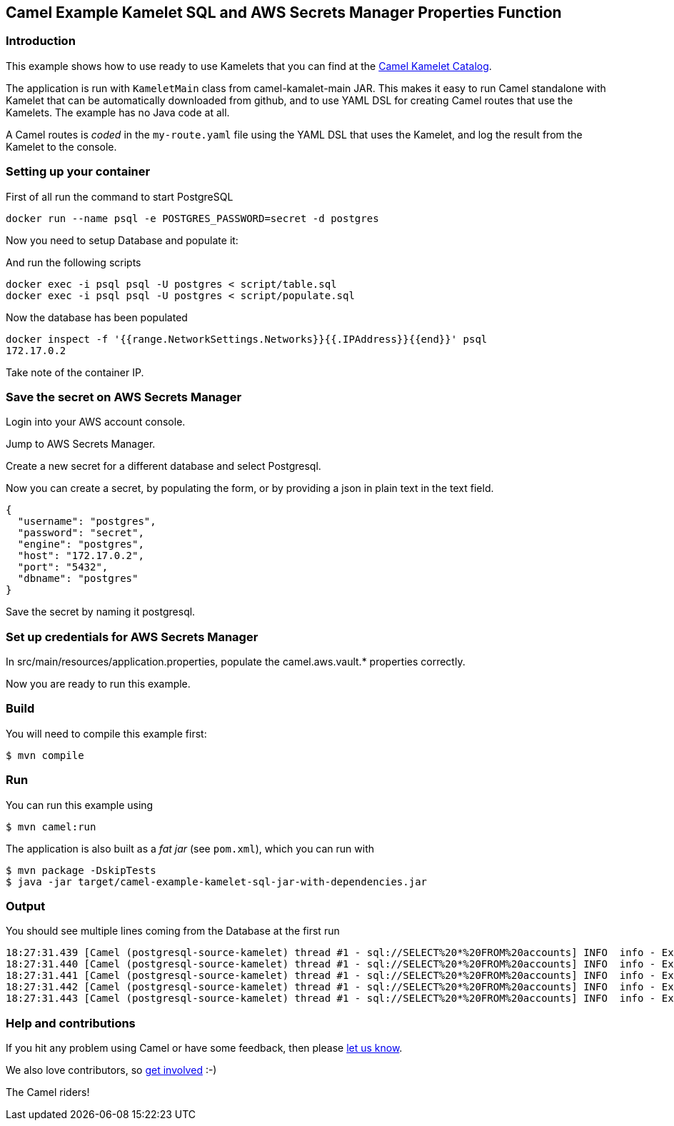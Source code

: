 == Camel Example Kamelet SQL and AWS Secrets Manager Properties Function

=== Introduction

This example shows how to use ready to use Kamelets that you can find at the
https://camel.apache.org/camel-kamelets/next/[Camel Kamelet Catalog].

The application is run with `KameletMain` class from camel-kamalet-main JAR.
This makes it easy to run Camel standalone with Kamelet that can be automatically
downloaded from github, and to use YAML DSL for creating Camel routes that use the Kamelets.
The example has no Java code at all.

A Camel routes is _coded_ in the `my-route.yaml` file using the YAML DSL that uses the Kamelet,
and log the result from the Kamelet to the console.

=== Setting up your container

First of all run the command to start PostgreSQL

```shell script
docker run --name psql -e POSTGRES_PASSWORD=secret -d postgres
```

Now you need to setup Database and populate it:

And run the following scripts

```shell script
docker exec -i psql psql -U postgres < script/table.sql
docker exec -i psql psql -U postgres < script/populate.sql
```

Now the database has been populated

```shell script
docker inspect -f '{{range.NetworkSettings.Networks}}{{.IPAddress}}{{end}}' psql
172.17.0.2
```

Take note of the container IP.

=== Save the secret on AWS Secrets Manager

Login into your AWS account console.

Jump to AWS Secrets Manager.

Create a new secret for a different database and select Postgresql.

Now you can create a secret, by populating the form, or by providing a json in plain text in the text field.

```shell script
{
  "username": "postgres",
  "password": "secret",
  "engine": "postgres",
  "host": "172.17.0.2",
  "port": "5432",
  "dbname": "postgres"
}
```

Save the secret by naming it postgresql.

=== Set up credentials for AWS Secrets Manager

In src/main/resources/application.properties, populate the camel.aws.vault.* properties correctly.

Now you are ready to run this example.

=== Build

You will need to compile this example first:

[source,sh]
----
$ mvn compile
----

=== Run

You can run this example using

[source,sh]
----
$ mvn camel:run
----

The application is also built as a _fat jar_ (see `pom.xml`), which you can run with

[source,sh]
----
$ mvn package -DskipTests
$ java -jar target/camel-example-kamelet-sql-jar-with-dependencies.jar
----

=== Output

You should see multiple lines coming from the Database at the first run

[source,sh]
----
18:27:31.439 [Camel (postgresql-source-kamelet) thread #1 - sql://SELECT%20*%20FROM%20accounts] INFO  info - Exchange[ExchangePattern: InOnly, BodyType: byte[], Body: {"user_id":29996,"username":"John","city":"New York"}]
18:27:31.440 [Camel (postgresql-source-kamelet) thread #1 - sql://SELECT%20*%20FROM%20accounts] INFO  info - Exchange[ExchangePattern: InOnly, BodyType: byte[], Body: {"user_id":29997,"username":"John","city":"New York"}]
18:27:31.441 [Camel (postgresql-source-kamelet) thread #1 - sql://SELECT%20*%20FROM%20accounts] INFO  info - Exchange[ExchangePattern: InOnly, BodyType: byte[], Body: {"user_id":29998,"username":"John","city":"New York"}]
18:27:31.442 [Camel (postgresql-source-kamelet) thread #1 - sql://SELECT%20*%20FROM%20accounts] INFO  info - Exchange[ExchangePattern: InOnly, BodyType: byte[], Body: {"user_id":29999,"username":"John","city":"New York"}]
18:27:31.443 [Camel (postgresql-source-kamelet) thread #1 - sql://SELECT%20*%20FROM%20accounts] INFO  info - Exchange[ExchangePattern: InOnly, BodyType: byte[], Body: {"user_id":30000,"username":"John","city":"New York"}]
----


=== Help and contributions

If you hit any problem using Camel or have some feedback, then please
https://camel.apache.org/community/support/[let us know].

We also love contributors, so
https://camel.apache.org/community/contributing/[get involved] :-)

The Camel riders!
